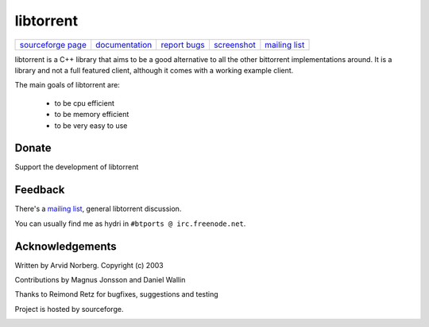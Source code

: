 ==========
libtorrent
==========


.. class:: menu

=================== ============== ============== =========== ===============
`sourceforge page`_ documentation_ `report bugs`_ screenshot_ `mailing list`_
=================== ============== ============== =========== ===============

.. _sourceforge page: http://www.sourceforge.net/projects/libtorrent
.. _documentation: manual.html
.. _`report bugs`: http://sourceforge.net/tracker/?group_id=79942&atid=558250
.. _screenshot: libtorrent_screen.png
.. _mailing list: http://lists.sourceforge.net/lists/listinfo/libtorrent-discuss

libtorrent is a C++ library that aims to be a good alternative to all the
other bittorrent implementations around. It is a
library and not a full featured client, although it comes with a working
example client.

The main goals of libtorrent are:

	* to be cpu efficient
	* to be memory efficient
	* to be very easy to use


Donate
======

Support the development of libtorrent

.. raw:: html
	
	<form action="https://www.paypal.com/cgi-bin/webscr" method="post" target="_top">
		<input type="hidden" name="cmd" value="_xclick">
		<input type="hidden" name="business" value="c99ang@cs.umu.se">
		<input type="hidden" name="item_name" value="libtorrent">
		<input type="hidden" name="return" value="http://libtorrent.sf.net">
		<input type="hidden" name="currency_code" value="EUR">
		<input type="hidden" name="tax" value="0">
		<input type="image" src="https://www.paypal.com/images/x-click-but04.gif"
			border="0" name="submit" alt="Make payments with PayPal - it's fast, free and secure!">
	</form>



Feedback
========

There's a `mailing list`__, general libtorrent discussion.

__ http://lists.sourceforge.net/lists/listinfo/libtorrent-discuss

You can usually find me as hydri in ``#btports @ irc.freenode.net``.


Acknowledgements
================

Written by Arvid Norberg. Copyright (c) 2003

Contributions by Magnus Jonsson and Daniel Wallin

Thanks to Reimond Retz for bugfixes, suggestions and testing

Project is hosted by sourceforge.

|sf_logo|__

.. |sf_logo| image:: http://sourceforge.net/sflogo.php?group_id=7994
__ http://sourceforge.net



